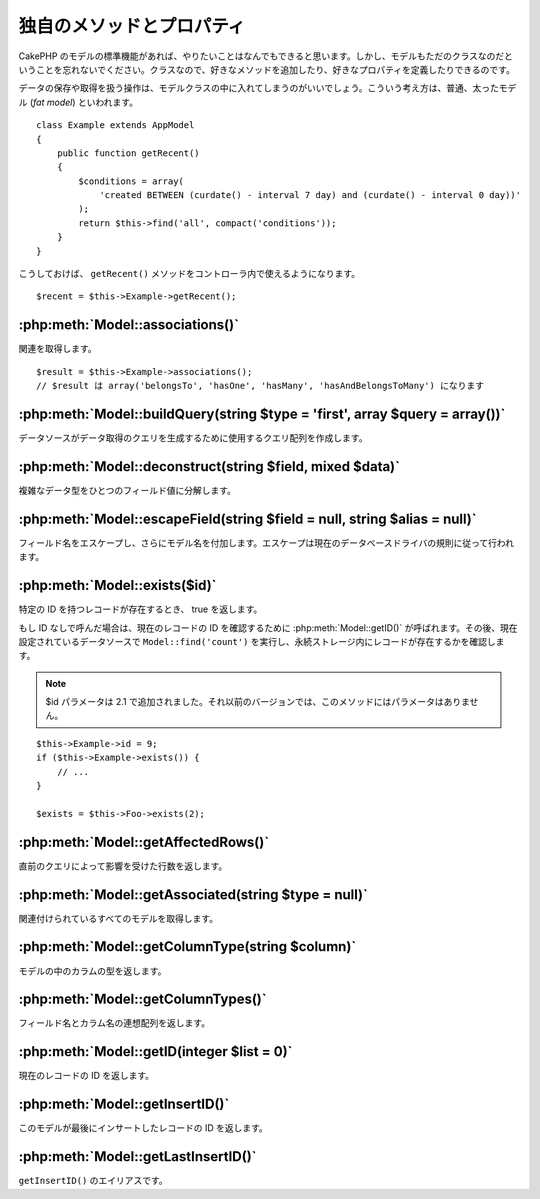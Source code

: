 ..
   Additional Methods and Properties
   #################################

独自のメソッドとプロパティ
##########################

..
   While CakePHP’s model functions should get you where you need to
   go, don’t forget that model classes are just that: classes that
   allow you to write your own methods or define your own properties.

CakePHP のモデルの標準機能があれば、やりたいことはなんでもできると思います。\
しかし、モデルもただのクラスなのだということを忘れないでください。\
クラスなので、好きなメソッドを追加したり、好きなプロパティを定義したりできるのです。

..
   Any operation that handles the saving and fetching of data is best
   housed in your model classes. This concept is often referred to as
   the fat model.

データの保存や取得を扱う操作は、モデルクラスの中に入れてしまうのがいいでしょう。\
こういう考え方は、普通、太ったモデル (*fat model*) といわれます。

::

    class Example extends AppModel
    {
        public function getRecent()
        {
            $conditions = array(
                'created BETWEEN (curdate() - interval 7 day) and (curdate() - interval 0 day))'
            );
            return $this->find('all', compact('conditions'));
        }
    }

..
   This ``getRecent()`` method can now be used within the controller.

こうしておけば、 ``getRecent()`` メソッドをコントローラ内で使えるようになります。

::

    $recent = $this->Example->getRecent();

:php:meth:`Model::associations()`
=================================

..
   Get associations::

関連を取得します。 ::

    $result = $this->Example->associations();
    // $result は array('belongsTo', 'hasOne', 'hasMany', 'hasAndBelongsToMany') になります

:php:meth:`Model::buildQuery(string $type = 'first', array $query = array())`
=============================================================================

..
   Builds the query array that is used by the data source to generate the query to
   fetch the data.

データソースがデータ取得のクエリを生成するために使用するクエリ配列を作成します。

:php:meth:`Model::deconstruct(string $field, mixed $data)`
==========================================================

..
   Deconstructs a complex data type (array or object) into a single field value.

複雑なデータ型をひとつのフィールド値に分解します。

:php:meth:`Model::escapeField(string $field = null, string $alias = null)`
==========================================================================

..
   Escapes the field name and prepends the model name. Escaping is done according
   to the current database driver's rules.

フィールド名をエスケープし、さらにモデル名を付加します。エスケープは現在のデータベースドライバの規則に従って行われます。

:php:meth:`Model::exists($id)`
==============================

..
   Returns true if a record with the particular ID exists.

特定の ID を持つレコードが存在するとき、 true を返します。

..
   If ID is not provided it calls :php:meth:`Model::getID()` to obtain the current record ID to verify, and
   then performs a ``Model::find('count')`` on the currently configured datasource to
   ascertain the existence of the record in persistent storage.

もし ID なしで呼んだ場合は、現在のレコードの ID を確認するために :php:meth:`Model::getID()` が呼ばれます。\
その後、現在設定されているデータソースで ``Model::find('count')`` を実行し、永続ストレージ内にレコードが存在するかを確認します。

.. note ::

    ..
       Parameter $id was added in 2.1. Prior to that it does not take any parameter.

    $id パラメータは 2.1 で追加されました。それ以前のバージョンでは、このメソッドにはパラメータはありません。

::

    $this->Example->id = 9;
    if ($this->Example->exists()) {
        // ...
    }

    $exists = $this->Foo->exists(2);

:php:meth:`Model::getAffectedRows()`
====================================

..
   Returns the number of rows affected by the last query.

直前のクエリによって影響を受けた行数を返します。

:php:meth:`Model::getAssociated(string $type = null)`
=====================================================

..
   Gets all the models with which this model is associated.

関連付けられているすべてのモデルを取得します。

:php:meth:`Model::getColumnType(string $column)`
================================================

..
   Returns the column type of a column in the model.

モデルの中のカラムの型を返します。

:php:meth:`Model::getColumnTypes()`
===================================

..
   Returns an associative array of field names and column types.

フィールド名とカラム名の連想配列を返します。

:php:meth:`Model::getID(integer $list = 0)`
===========================================

..
   Returns the current record's ID.

現在のレコードの ID を返します。

:php:meth:`Model::getInsertID()`
================================

..
   Returns the ID of the last record this model inserted.

このモデルが最後にインサートしたレコードの ID を返します。

:php:meth:`Model::getLastInsertID()`
====================================

..
   Alias to ``getInsertID()``.

``getInsertID()`` のエイリアスです。

.. meta::
    :title lang=en: Additional Methods and Properties
    :keywords lang=en: model classes,model functions,model class,interval,array
